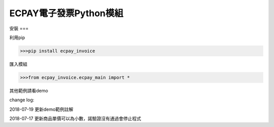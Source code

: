 ECPAY電子發票Python模組
=====================


安裝
===

利用pip

.. code-block:: python

    >>>pip install ecpay_invoice

匯入模組

.. code-block:: python

    >>>from ecpay_invoice.ecpay_main import *

其他範例請看demo

change log:

2018-07-19 更新demo範例註解

2018-07-17 更新商品單價可以為小數，諾驗證沒有通過會停止程式

